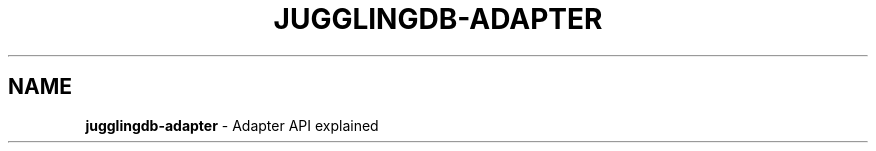 .\" generated with Ronn/v0.7.3
.\" http://github.com/rtomayko/ronn/tree/0.7.3
.
.TH "JUGGLINGDB\-ADAPTER" "3" "April 2017" "1602 Software" "JugglingDB"
.
.SH "NAME"
\fBjugglingdb\-adapter\fR \- Adapter API explained
